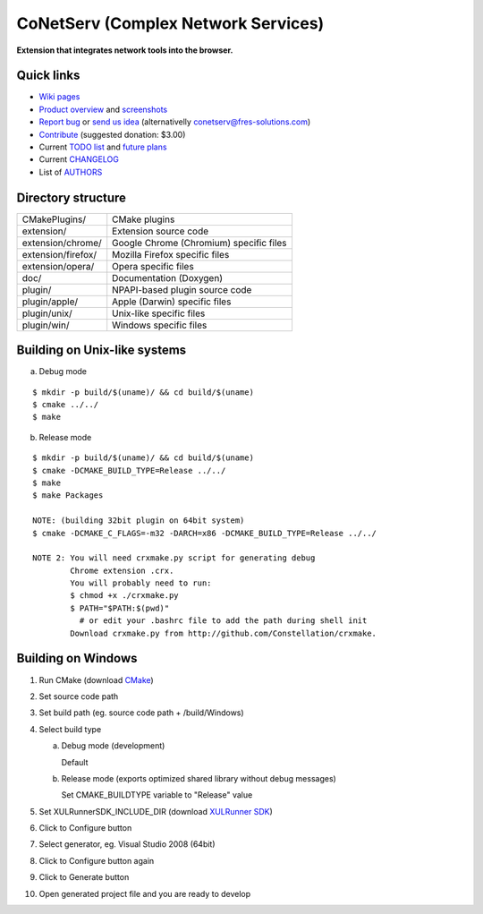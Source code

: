 CoNetServ (Complex Network Services)
====================================
**Extension that integrates network tools into the browser.**


Quick links
-----------

* `Wiki pages <http://wiki.github.com/V-Teq/CoNetServ>`_
* `Product overview <http://www.fres-solutions.com/CoNetServ/>`_ and `screenshots <http://wiki.github.com/V-Teq/CoNetServ/screenshots>`_
* `Report bug <http://github.com/V-Teq/CoNetServ/issues/labels/Bug>`_ or `send us idea <http://github.com/V-Teq/CoNetServ/issues/labels/Feature>`_ (alternativelly `conetserv@fres-solutions.com <mailto:conetserv@fres-solutions.com>`_)
* `Contribute <http://pledgie.com/campaigns/10989>`_ (suggested donation: $3.00)
* Current `TODO list <http://github.com/V-Teq/CoNetServ/blob/master/TODO.txt>`_ and `future plans <http://github.com/V-Teq/CoNetServ/blob/master/TODO.txt>`_
* Current `CHANGELOG <http://github.com/V-Teq/CoNetServ/blob/master/CHANGELOG.txt>`_
* List of `AUTHORS <http://github.com/V-Teq/CoNetServ/blob/master/AUTHORS.txt>`_

.. image:: http://github.com/V-Teq/CoNetServ/raw/master/extension/images/icon128.png

Directory structure
-------------------
==================== =======================================
CMakePlugins/        CMake plugins
extension/           Extension source code
extension/chrome/    Google Chrome (Chromium) specific files
extension/firefox/   Mozilla Firefox specific files
extension/opera/     Opera specific files
doc/                 Documentation (Doxygen)
plugin/              NPAPI-based plugin source code
plugin/apple/        Apple (Darwin) specific files
plugin/unix/         Unix-like specific files
plugin/win/          Windows specific files
==================== =======================================

Building on Unix-like systems
-----------------------------
a) Debug mode

::

  $ mkdir -p build/$(uname)/ && cd build/$(uname)
  $ cmake ../../
  $ make

b) Release mode

::

  $ mkdir -p build/$(uname)/ && cd build/$(uname)
  $ cmake -DCMAKE_BUILD_TYPE=Release ../../
  $ make
  $ make Packages

  NOTE: (building 32bit plugin on 64bit system)
  $ cmake -DCMAKE_C_FLAGS=-m32 -DARCH=x86 -DCMAKE_BUILD_TYPE=Release ../../

  NOTE 2: You will need crxmake.py script for generating debug
          Chrome extension .crx.
          You will probably need to run:
          $ chmod +x ./crxmake.py
          $ PATH="$PATH:$(pwd)"
            # or edit your .bashrc file to add the path during shell init
          Download crxmake.py from http://github.com/Constellation/crxmake.

Building on Windows
-------------------
1. Run CMake (download `CMake <http://www.cmake.org/cmake/resources/software.html>`_)
2. Set source code path
3. Set build path (eg. source code path + /build/Windows)
4. Select build type

   a) Debug mode (development)

      Default

   b) Release mode (exports optimized shared library without debug messages)

      Set CMAKE_BUILDTYPE variable to "Release" value

5. Set XULRunnerSDK_INCLUDE_DIR (download `XULRunner SDK <https://developer.mozilla.org/en/Gecko_SDK#Downloading>`_)
6. Click to Configure button
7. Select generator, eg. Visual Studio 2008 (64bit)
8. Click to Configure button again
9. Click to Generate button
10. Open generated project file and you are ready to develop
